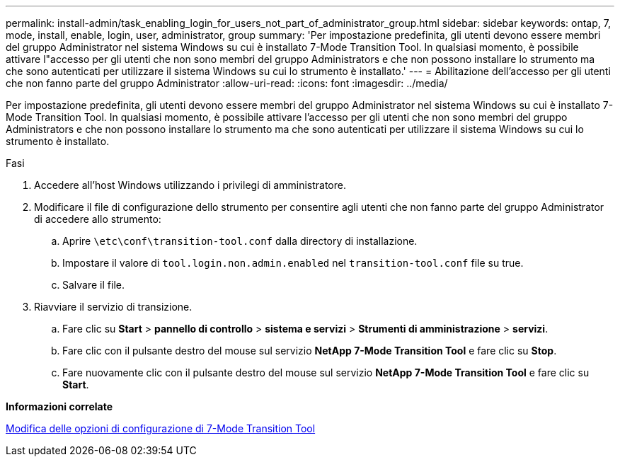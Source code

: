 ---
permalink: install-admin/task_enabling_login_for_users_not_part_of_administrator_group.html 
sidebar: sidebar 
keywords: ontap, 7, mode, install, enable, login, user, administrator, group 
summary: 'Per impostazione predefinita, gli utenti devono essere membri del gruppo Administrator nel sistema Windows su cui è installato 7-Mode Transition Tool. In qualsiasi momento, è possibile attivare l"accesso per gli utenti che non sono membri del gruppo Administrators e che non possono installare lo strumento ma che sono autenticati per utilizzare il sistema Windows su cui lo strumento è installato.' 
---
= Abilitazione dell'accesso per gli utenti che non fanno parte del gruppo Administrator
:allow-uri-read: 
:icons: font
:imagesdir: ../media/


[role="lead"]
Per impostazione predefinita, gli utenti devono essere membri del gruppo Administrator nel sistema Windows su cui è installato 7-Mode Transition Tool. In qualsiasi momento, è possibile attivare l'accesso per gli utenti che non sono membri del gruppo Administrators e che non possono installare lo strumento ma che sono autenticati per utilizzare il sistema Windows su cui lo strumento è installato.

.Fasi
. Accedere all'host Windows utilizzando i privilegi di amministratore.
. Modificare il file di configurazione dello strumento per consentire agli utenti che non fanno parte del gruppo Administrator di accedere allo strumento:
+
.. Aprire `\etc\conf\transition-tool.conf` dalla directory di installazione.
.. Impostare il valore di `tool.login.non.admin.enabled` nel `transition-tool.conf` file su true.
.. Salvare il file.


. Riavviare il servizio di transizione.
+
.. Fare clic su *Start* > *pannello di controllo* > *sistema e servizi* > *Strumenti di amministrazione* > *servizi*.
.. Fare clic con il pulsante destro del mouse sul servizio *NetApp 7-Mode Transition Tool* e fare clic su *Stop*.
.. Fare nuovamente clic con il pulsante destro del mouse sul servizio *NetApp 7-Mode Transition Tool* e fare clic su *Start*.




*Informazioni correlate*

xref:task_modifying_default_configuration_settings_of_7mtt.adoc[Modifica delle opzioni di configurazione di 7-Mode Transition Tool]
